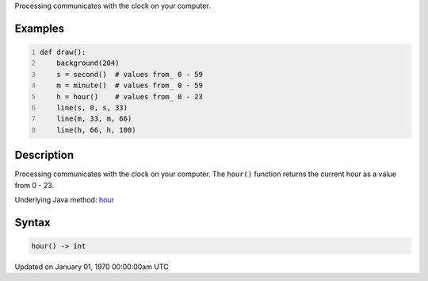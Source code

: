 .. title: hour()
.. slug: hour
.. date: 1970-01-01 00:00:00 UTC+00:00
.. tags:
.. category:
.. link:
.. description: py5 hour() documentation
.. type: text

Processing communicates with the clock on your computer.

Examples
========

.. raw:: html

    <div class="example-table">

.. raw:: html

    <div class="example-row"><div class="example-cell-image">

.. raw:: html

    </div><div class="example-cell-code">

.. code:: python
    :number-lines:

    def draw():
        background(204)
        s = second()  # values from_ 0 - 59
        m = minute()  # values from_ 0 - 59
        h = hour()    # values from_ 0 - 23
        line(s, 0, s, 33)
        line(m, 33, m, 66)
        line(h, 66, h, 100)

.. raw:: html

    </div></div>

.. raw:: html

    </div>

Description
===========

Processing communicates with the clock on your computer. The ``hour()`` function returns the current hour as a value from 0 - 23.

Underlying Java method: `hour <https://processing.org/reference/hour_.html>`_

Syntax
======

.. code:: python

    hour() -> int

Updated on January 01, 1970 00:00:00am UTC

